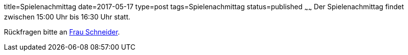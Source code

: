 title=Spielenachmittag
date=2017-05-17
type=post
tags=Spielenachmittag
status=published
~~~~~~
Der Spielenachmittag findet zwischen 15:00 Uhr bis 16:30 Uhr statt.

Rückfragen bitte an link:/angebote/sozialarbeit.html[Frau Schneider].